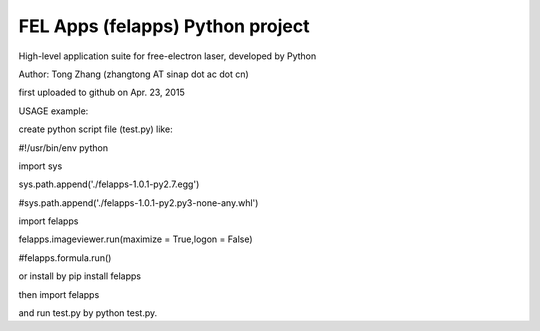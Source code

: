 FEL Apps (felapps) Python project
=================================

High-level application suite for free-electron laser, developed by Python

Author: Tong Zhang (zhangtong AT sinap dot ac dot cn)

first uploaded to github on Apr. 23, 2015

USAGE example:

create python script file (test.py) like:

#!/usr/bin/env python

import sys

sys.path.append('./felapps-1.0.1-py2.7.egg')

#sys.path.append('./felapps-1.0.1-py2.py3-none-any.whl')

import felapps

felapps.imageviewer.run(maximize = True,logon = False)

#felapps.formula.run()

or install by pip install felapps

then import felapps

and run test.py by python test.py.





